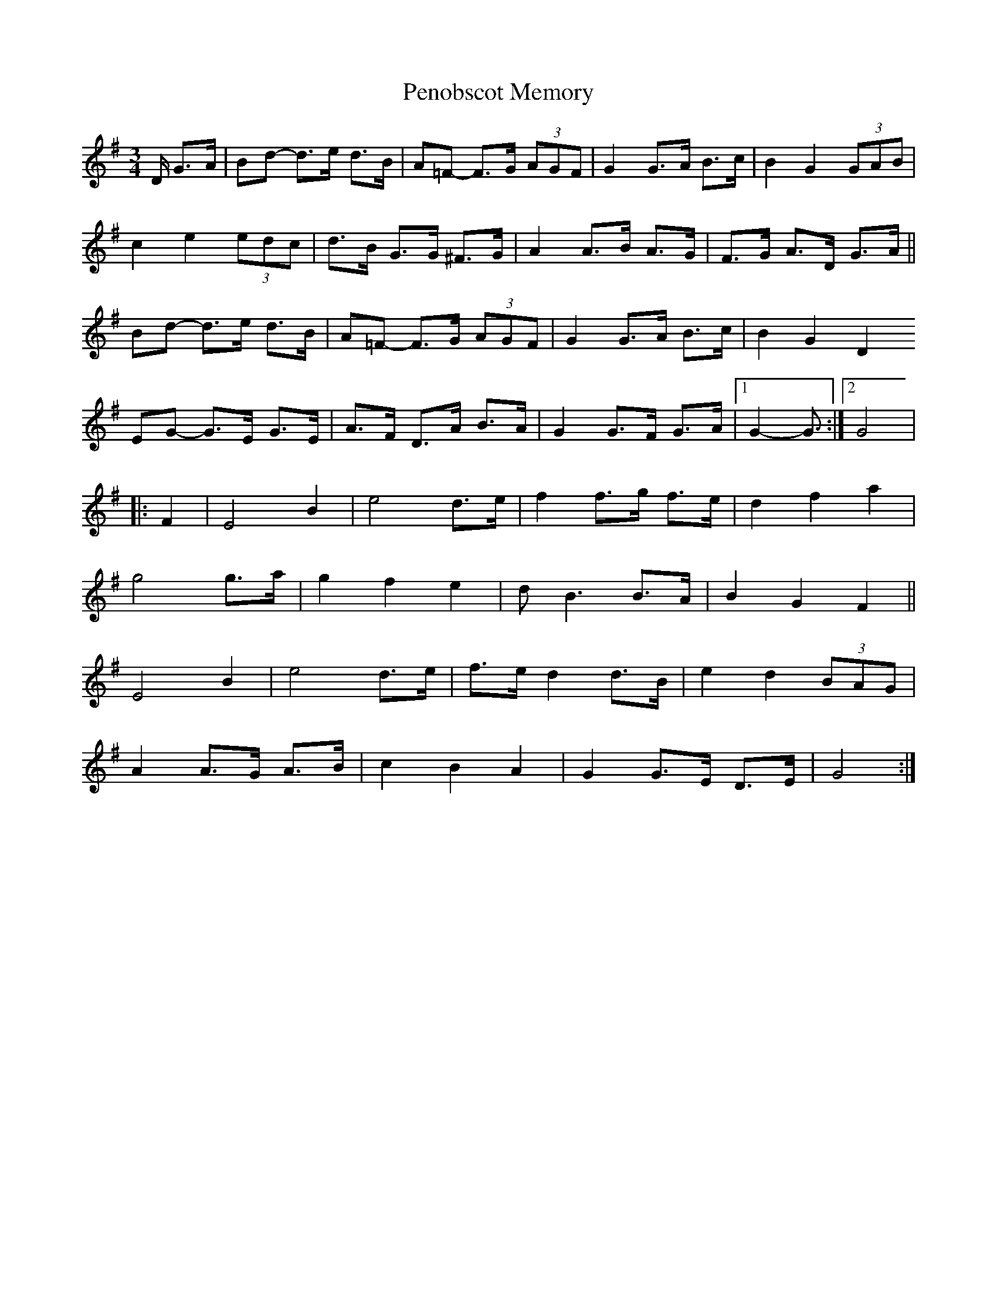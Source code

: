 X: 32080
T: Penobscot Memory
R: waltz
M: 3/4
K: Gmajor
D/ G3/2A/|Bd- d3/2e/ d3/2B/|A=F- F3/2G/ (3AGF|G2G3/2A/ B3/2c/|B2G2 (3GAB|
c2e2 (3edc|d3/2B/ G3/2G/ ^F3/2G/|A2A3/2B/ A3/2G/|F3/2G/ A3/2D/ G3/2A/||
Bd- d3/2e/ d3/2B/|A=F- F3/2G/ (3AGF|G2G3/2A/ B3/2c/|B2G2D2
EG- G3/2E/ G3/2E/|A3/2F/ D3/2A/ B3/2A/|G2G3/2F/ G3/2A/|1 G2-G3/2:|2 G4|
|:F2|E4B2|e4d3/2e/|f2f3/2g/ f3/2e/|d2f2a2|
g4g3/2a/|g2f2e2|d B3B3/2A/|B2G2F2||
E4B2|e4d3/2e/|f3/2e/ d2d3/2B/|e2d2 (3BAG|
A2A3/2G/ A3/2B/|c2B2A2|G2G3/2E/ D3/2E/|G4:|

